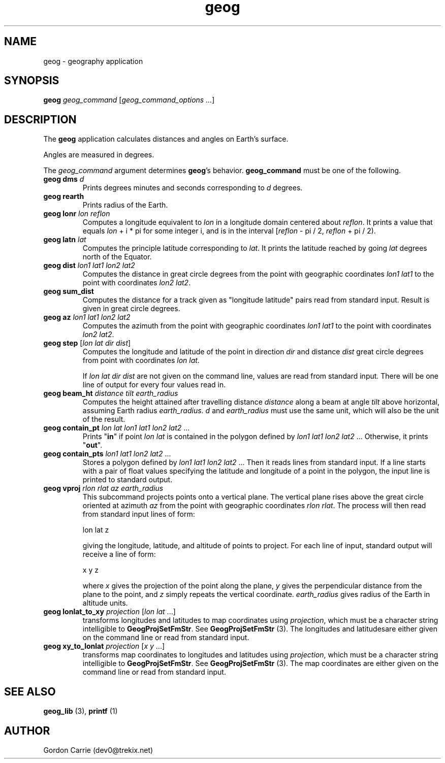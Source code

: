 .\" 
.\" Copyright (c) 2011, Gordon D. Carrie. All rights reserved.
.\" 
.\" Redistribution and use in source and binary forms, with or without
.\" modification, are permitted provided that the following conditions
.\" are met:
.\" 
.\"     * Redistributions of source code must retain the above copyright
.\"     notice, this list of conditions and the following disclaimer.
.\"     * Redistributions in binary form must reproduce the above copyright
.\"     notice, this list of conditions and the following disclaimer in the
.\"     documentation and/or other materials provided with the distribution.
.\" 
.\" THIS SOFTWARE IS PROVIDED BY THE COPYRIGHT HOLDERS AND CONTRIBUTORS
.\" "AS IS" AND ANY EXPRESS OR IMPLIED WARRANTIES, INCLUDING, BUT NOT
.\" LIMITED TO, THE IMPLIED WARRANTIES OF MERCHANTABILITY AND FITNESS FOR
.\" A PARTICULAR PURPOSE ARE DISCLAIMED. IN NO EVENT SHALL THE COPYRIGHT
.\" HOLDER OR CONTRIBUTORS BE LIABLE FOR ANY DIRECT, INDIRECT, INCIDENTAL,
.\" SPECIAL, EXEMPLARY, OR CONSEQUENTIAL DAMAGES (INCLUDING, BUT NOT LIMITED
.\" TO, PROCUREMENT OF SUBSTITUTE GOODS OR SERVICES; LOSS OF USE, DATA, OR
.\" PROFITS; OR BUSINESS INTERRUPTION) HOWEVER CAUSED AND ON ANY THEORY OF
.\" LIABILITY, WHETHER IN CONTRACT, STRICT LIABILITY, OR TORT (INCLUDING
.\" NEGLIGENCE OR OTHERWISE) ARISING IN ANY WAY OUT OF THE USE OF THIS
.\" SOFTWARE, EVEN IF ADVISED OF THE POSSIBILITY OF SUCH DAMAGE.
.\" 
.\" Please address questions and feedback to dev0@trekix.net
.\" 
.\" $Revision: 1.22 $ $Date: 2013/03/18 17:53:44 $
.\"
.TH geog 1 "geography application"
.SH NAME
geog \- geography application
.SH SYNOPSIS
\fBgeog\fP \fIgeog_command\fP [\fIgeog_command_options ...\fP]
.SH DESCRIPTION
The \fBgeog\fP application calculates distances and angles on Earth's surface.

Angles are measured in degrees.

The \fIgeog_command\fP argument determines \fBgeog\fP's behavior.
\fBgeog_command\fP must be one of the following.
.TP
\fBgeog\fP \fBdms\fP \fId\fP
Prints degrees minutes and seconds corresponding to \fId\fP degrees.
.TP
\fBgeog\fP \fBrearth\fP
Prints radius of the Earth.
.TP
\fBgeog\fP \fBlonr\fP \fIlon\fP \fIreflon\fP 
Computes a longitude equivalent to \fIlon\fP in a longitude domain
centered about \fIreflon\fP.  It prints a value that equals
\fIlon\fP\ +\ i\ *\ pi for some integer i, and is in the interval
[\fIreflon\fP\ -\ pi / 2,\ \fIreflon\fP\ +\ pi / 2).
.TP
\fBgeog\fP \fBlatn\fP \fIlat\fP
Computes the principle latitude corresponding to \fIlat\fP.  It prints
the latitude reached by going \fIlat\fP degrees north of the Equator.
.TP
\fBgeog\fP \fBdist\fP \fIlon1\fP \fIlat1\fP \fIlon2\fP \fIlat2\fP
Computes the distance in great circle degrees from the point with geographic
coordinates \fIlon1\fP \fIlat1\fP to the point with coordinates \fIlon2\fP
\fIlat2\fP.
.TP
\fBgeog\fP \fBsum_dist\fP
Computes the distance for a track given as "longitude latitude" pairs read from
standard input. Result is given in great circle degrees.
.TP
\fBgeog\fP \fBaz\fP \fIlon1\fP \fIlat1\fP \fIlon2\fP \fIlat2\fP
Computes the azimuth from the point with geographic coordinates
\fIlon1\fP \fIlat1\fP to the point with coordinates \fIlon2\fP \fIlat2\fP.
.TP
\fBgeog\fP \fBstep\fP [\fIlon\fP \fIlat\fP \fIdir\fP \fIdist\fP]
Computes the longitude and latitude of the point in direction \fIdir\fP and
distance \fIdist\fP great circle degrees from point with coordinates
\fIlon\fP \fIlat\fP.

If \fIlon\fP \fIlat\fP \fIdir\fP \fIdist\fP are not given on the command line,
values are read from standard input.  There will be one line of output for
every four values read in.
.TP
\fBgeog\fP \fBbeam_ht\fP \fIdistance\fP \fItilt\fP \fIearth_radius\fP
Computes the height attained after travelling distance \fIdistance\fP
along a beam at angle \fItilt\fP above horizontal, assuming Earth radius
\fIearth_radius\fP.  \fId\fP and \fIearth_radius\fP must use the same unit,
which will also be the unit of the result.
.TP
\fBgeog\fP \fBcontain_pt\fP \fIlon\fP \fIlat\fP \fIlon1\fP \fIlat1\fP \fIlon2\fP \fIlat2\fP ...
Prints "\fBin\fP" if point \fIlon\fP \fIlat\fP is contained in the polygon
defined by \fIlon1\fP \fIlat1\fP \fIlon2\fP \fIlat2\fP ... Otherwise, it
prints "\fBout\fP".
.TP
\fBgeog\fP \fBcontain_pts\fP \fIlon1\fP \fIlat1\fP \fIlon2\fP \fIlat2\fP ...
Stores a polygon defined by \fIlon1\fP \fIlat1\fP \fIlon2\fP \fIlat2\fP ...
Then it reads lines from standard input. If a line starts with a pair of
float values specifying the latitude and longitude of a point in the
polygon, the input line is printed to standard output.
.TP
\fBgeog\fP \fBvproj\fP \fIrlon\fP \fIrlat\fP \fIaz\fP \fIearth_radius\fP
This subcommand projects points onto a vertical plane.
The vertical plane rises above the great circle oriented at azimuth \fIaz\fP
from the point with geographic coordinates \fIrlon\fP \fIrlat\fP.
The process will then read from standard input lines of form:
.nf

lon lat z

.fi
giving the longitude, latitude, and altitude of points to project.
For each line of input, standard output will receive a line of form:
.nf

x y z

.fi
where \fIx\fP gives the projection of the point along the plane, \fIy\fP gives
the perpendicular distance from the plane to the point, and \fIz\fP simply
repeats the vertical coordinate. \fIearth_radius\fP gives radius
of the Earth in altitude units.
.TP
\fBgeog\fP \fBlonlat_to_xy\fP \fIprojection\fP [\fIlon\fP \fIlat\fP ...]
transforms longitudes and latitudes to map coordinates using
\fIprojection\fP, which must be a character string intelligible to
\fBGeogProjSetFmStr\fP. See \fBGeogProjSetFmStr\fP (3). The longitudes
and latitudesare either given on the command line or read from
standard input.
.TP
\fBgeog\fP \fBxy_to_lonlat\fP \fIprojection\fP [\fIx\fP \fIy\fP ...]
transforms map coordinates to longitudes and latitudes using
\fIprojection\fP, which must be a character string intelligible to
\fBGeogProjSetFmStr\fP. See \fBGeogProjSetFmStr\fP (3). The map coordinates
are either given on the command line or read from standard input.
.SH SEE ALSO
\fBgeog_lib\fP (3), \fBprintf\fP (1)
.SH AUTHOR
Gordon Carrie (dev0@trekix.net)

